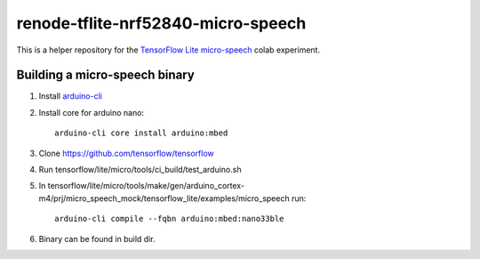 renode-tflite-nrf52840-micro-speech
===================================

This is a helper repository for the `TensorFlow Lite micro-speech <https://github.com/tensorflow/tensorflow/tree/master/tensorflow/lite/micro/examples/micro_speech>`_ colab experiment.

Building a micro-speech binary
------------------------------

1. Install `arduino-cli <https://arduino.github.io/arduino-cli/latest/installation/>`_
2. Install core for arduino nano::

    arduino-cli core install arduino:mbed

3. Clone https://github.com/tensorflow/tensorflow
4. Run tensorflow/lite/micro/tools/ci_build/test_arduino.sh
5. In tensorflow/lite/micro/tools/make/gen/arduino_cortex-m4/prj/micro_speech_mock/tensorflow_lite/examples/micro_speech run::
 
    arduino-cli compile --fqbn arduino:mbed:nano33ble

6. Binary can be found in build dir.

